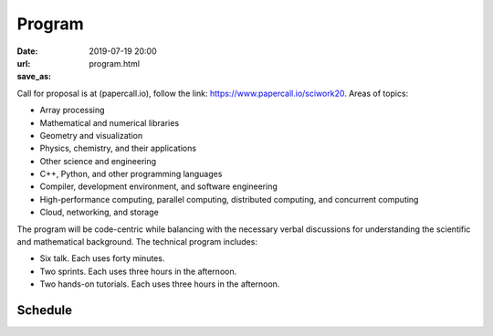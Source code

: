 =======
Program
=======

:date: 2019-07-19 20:00
:url:
:save_as: program.html

Call for proposal is at (papercall.io), follow the link:
https://www.papercall.io/sciwork20.  Areas of topics:

* Array processing
* Mathematical and numerical libraries
* Geometry and visualization
* Physics, chemistry, and their applications
* Other science and engineering
* C++, Python, and other programming languages
* Compiler, development environment, and software engineering
* High-performance computing, parallel computing, distributed computing, and
  concurrent computing
* Cloud, networking, and storage

The program will be code-centric while balancing with the necessary verbal
discussions for understanding the scientific and mathematical background.  The
technical program includes:

* Six talk.  Each uses forty minutes.
* Two sprints.  Each uses three hours in the afternoon.
* Two hands-on tutorials.  Each uses three hours in the afternoon.

Schedule
========

.. raw:: html

  <embed>
  <table border="1" class="striped centered responsive-table">

  <colgroup>
  <col width="24%" />
  <col width="19%" />
  <col width="19%" />
  <col width="19%" />
  <col width="19%" />
  </colgroup>

  <thead valign="bottom">
  <tr><th class="head">time</th>
  <th class="head">room 1</th>
  <th class="head">room 2</th>
  <th class="head">room 3</th>
  <th class="head">room 4</th>
  </tr>
  </thead>

  <tbody valign="top">

  <tr><td>08:00 - 08:30 (30 min)</td>
  <td colspan="4">registration</td>
  </tr>

  <tr><td>08:40 - 09:00 (20 min)</td>
  <td colspan="4">opening</td>
  </tr>

  <tr><td>10 min break</td>
  <td colspan="4">&nbsp;</td>
  </tr>

  <tr><td>09:10 - 09:50 (40 min)</td>
  <td>talk 1-1</td>
  <td>talk 2-1</td>
  <td colspan="2">n/a</td>
  </tr>

  <tr><td>09:50 - 10:20 (30 min)</td>
  <td colspan="4">refreshment</td>
  </tr>

  <tr><td>10:20 - 11:00 (40 min)</td>
  <td>talk 1-2</td>
  <td>talk 2-2</td>
  <td colspan="2">n/a</td>
  </tr>

  <tr><td>10 min break</td>
  <td colspan="4">&nbsp;</td>
  </tr>

  <tr><td>11:10 - 11:50 (40 min)</td>
  <td>talk 1-3</td>
  <td>talk 2-3</td>
  <td colspan="2">n/a</td>
  </tr>

  <tr><td>11:50 - 13:30</td>
  <td colspan="4">lunch</td>
  </tr>

  <tr><td>13:30 - 16:30 (180 min)</td>
  <td>
    tutorial:
    Hypothesis Testing with Python
    by <a href="https://github.com/moskytw">Mosky Liu</a>
  </td>
  <td>
    tutorial:
    packaging (tentative title)
    by <a href="https://twitter.com/uranusjr">Tzu-ping Chung</a>
  </td>
  <td>
    sprint:
    Uni10
    (<a href="https://gitlab.com/uni10/uni10">project site</a>)
    by Ying-jer Kao and Pochung Chen
  </td>
  <td>
    sprint:
    libst
    (<a href="https://github.com/yungyuc/turgon">project site</a>)
    by <a href="https://twitter.com/yungyuc">Yung-Yu Chen</a>
  </td>
  </tr>

  <tr><td>10 min break</td>
  <td colspan="4">&nbsp;</td>
  </tr>

  <tr><td>16:40 - 17:00 (20 min)</td>
  <td colspan="4">closing</td>
  </tr>

  <tr><td>18:00 -</td>
  <td colspan="4">after party</td>
  </tr>

  </tbody>
  </table>
  </embed>
